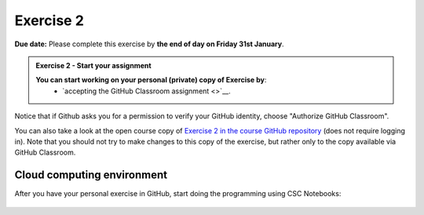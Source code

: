 Exercise 2
==========

**Due date:** Please complete this exercise by **the end of day on Friday 31st January**.

.. admonition:: Exercise 2 - Start your assignment

    **You can start working on your personal (private) copy of Exercise by**:
      - `accepting the GitHub Classroom assignment <>`__.

Notice that if Github asks you for a permission to verify your GitHub identity, choose "Authorize GitHub Classroom".

You can also take a look at the open course copy of `Exercise 2 in the course GitHub repository <https://github.com/Sustainability-GIS-2025/Exercise-2>`__ (does not require logging in).
Note that you should not try to make changes to this copy of the exercise, but rather only to the copy available via GitHub Classroom.

Cloud computing environment
---------------------------

After you have your personal exercise in GitHub, start doing the programming using CSC Notebooks:

  .. image:: https://img.shields.io/badge/launch-CSC%20notebook-blue.svg
      :target: https://noppe.csc.fi
